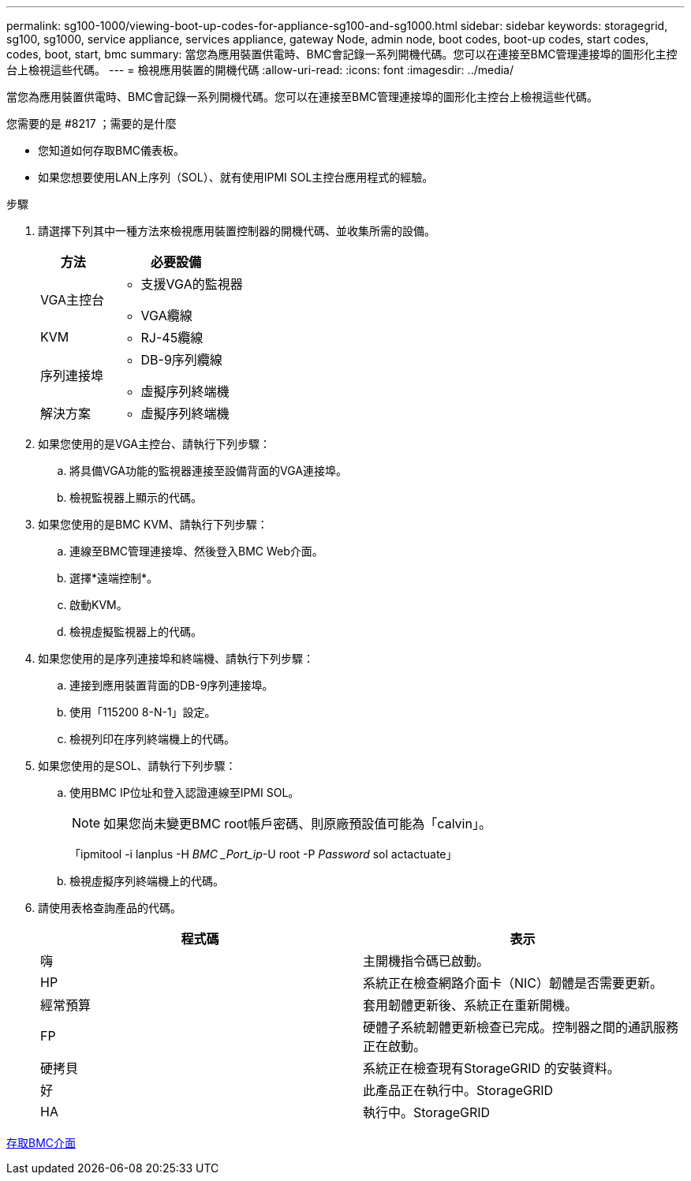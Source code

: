 ---
permalink: sg100-1000/viewing-boot-up-codes-for-appliance-sg100-and-sg1000.html 
sidebar: sidebar 
keywords: storagegrid, sg100, sg1000, service appliance, services appliance, gateway Node, admin node, boot codes, boot-up codes, start codes, codes, boot, start, bmc 
summary: 當您為應用裝置供電時、BMC會記錄一系列開機代碼。您可以在連接至BMC管理連接埠的圖形化主控台上檢視這些代碼。 
---
= 檢視應用裝置的開機代碼
:allow-uri-read: 
:icons: font
:imagesdir: ../media/


[role="lead"]
當您為應用裝置供電時、BMC會記錄一系列開機代碼。您可以在連接至BMC管理連接埠的圖形化主控台上檢視這些代碼。

.您需要的是 #8217 ；需要的是什麼
* 您知道如何存取BMC儀表板。
* 如果您想要使用LAN上序列（SOL）、就有使用IPMI SOL主控台應用程式的經驗。


.步驟
. 請選擇下列其中一種方法來檢視應用裝置控制器的開機代碼、並收集所需的設備。
+
[cols="1a,2a"]
|===
| 方法 | 必要設備 


 a| 
VGA主控台
 a| 
** 支援VGA的監視器
** VGA纜線




 a| 
KVM
 a| 
** RJ-45纜線




 a| 
序列連接埠
 a| 
** DB-9序列纜線
** 虛擬序列終端機




 a| 
解決方案
 a| 
** 虛擬序列終端機


|===
. 如果您使用的是VGA主控台、請執行下列步驟：
+
.. 將具備VGA功能的監視器連接至設備背面的VGA連接埠。
.. 檢視監視器上顯示的代碼。


. 如果您使用的是BMC KVM、請執行下列步驟：
+
.. 連線至BMC管理連接埠、然後登入BMC Web介面。
.. 選擇*遠端控制*。
.. 啟動KVM。
.. 檢視虛擬監視器上的代碼。


. 如果您使用的是序列連接埠和終端機、請執行下列步驟：
+
.. 連接到應用裝置背面的DB-9序列連接埠。
.. 使用「115200 8-N-1」設定。
.. 檢視列印在序列終端機上的代碼。


. 如果您使用的是SOL、請執行下列步驟：
+
.. 使用BMC IP位址和登入認證連線至IPMI SOL。
+

NOTE: 如果您尚未變更BMC root帳戶密碼、則原廠預設值可能為「calvin」。



+
「ipmitool -i lanplus -H _BMC _Port_ip_-U root -P _Password_ sol actactuate」

+
.. 檢視虛擬序列終端機上的代碼。


. 請使用表格查詢產品的代碼。
+
|===
| 程式碼 | 表示 


 a| 
嗨
 a| 
主開機指令碼已啟動。



 a| 
HP
 a| 
系統正在檢查網路介面卡（NIC）韌體是否需要更新。



 a| 
經常預算
 a| 
套用韌體更新後、系統正在重新開機。



 a| 
FP
 a| 
硬體子系統韌體更新檢查已完成。控制器之間的通訊服務正在啟動。



 a| 
硬拷貝
 a| 
系統正在檢查現有StorageGRID 的安裝資料。



 a| 
好
 a| 
此產品正在執行中。StorageGRID



 a| 
HA
 a| 
執行中。StorageGRID

|===


xref:accessing-bmc-interface-sg1000.adoc[存取BMC介面]
